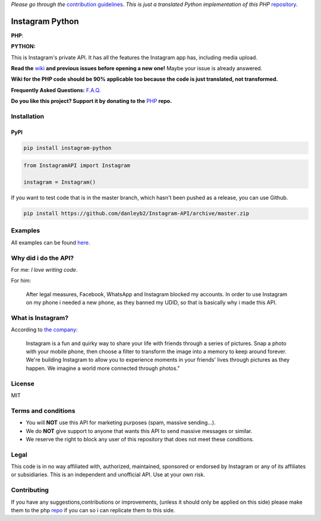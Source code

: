 *Please go through the*
`contribution guidelines <https://github.com/danleyb2/Instagram-API/blob/master/.github/CONTRIBUTING.md>`_. *This is
just a translated Python implementation of this PHP* `repository <https://github.com/mgp25/Instagram-API>`_.

|logo| Instagram Python
#######################

|license|

**PHP**: |latestphp| |downloadsphp|

**PYTHON:** |latestpy| |downloadspy|

This is Instagram's private API. It has all the features the Instagram app has, including media upload.

**Read the** `wiki <https://github.com/danleyb2/Instagram-API/wiki>`_ **and previous issues before opening a new one!**
Maybe your issue is already answered.

**Wiki for the PHP code should be 90% applicable too because the code is just translated, not transformed.**

**Frequently Asked Questions:** `F.A.Q. <https://github.com/danleyb2/Instagram-API/wiki/FAQ>`_

**Do you like this project? Support it by donating to the** `PHP <https://github.com/mgp25/Instagram-API>`_ **repo.**

Installation
************

PyPI
====

.. code-block:: bash

    pip install instagram-python


.. code-block:: python

    from InstagramAPI import Instagram

    instagram = Instagram()

If you want to test code that is in the master branch, which hasn't been pushed as a release, you can use Github.

.. code-block:: bash

    pip install https://github.com/danleyb2/Instagram-API/archive/master.zip

Examples
********

All examples can be found `here <https://github.com/danleyb2/Instagram-API/tree/master/examples>`_.

Why did i do the API?
*********************

For me: *I love writing code*.

For him:

    After legal measures, Facebook, WhatsApp and Instagram blocked my accounts. In order to use Instagram
    on my phone i needed a new phone, as they banned my UDID, so that is basically why i made this API.

What is Instagram?
******************

According to `the company <https://instagram.com/about/faq/>`_:

    Instagram is a fun and quirky way to share your life with friends through a series of pictures. Snap a photo with
    your mobile phone, then choose a filter to transform the image into a memory to keep around forever. We're building
    Instagram to allow you to experience moments in your friends' lives through pictures as they happen. We imagine a
    world more connected through photos."

License
*******

MIT

Terms and conditions
********************

- You will **NOT** use this API for marketing purposes (spam, massive sending...).
- We do **NOT** give support to anyone that wants this API to send massive messages or similar.
- We reserve the right to block any user of this repository that does not meet these conditions.

Legal
*****

This code is in no way affiliated with, authorized, maintained, sponsored or endorsed by Instagram or any of its
affiliates or subsidiaries. This is an independent and unofficial API. Use at your own risk.

Contributing
************

If you have any suggestions,contributions or improvements, (unless it should only be applied on this side) please
make them to the php `repo <https://github.com/mgp25/Instagram-API>`_ if you can so i can replicate them to this
side.


.. |latestpy| image:: http://img.shields.io/pypi/v/instagram-python.svg
.. _latestpy: https://pypi.python.org/pypi/instagram-python

.. |latestphp| image:: https://poser.pugx.org/mgp25/instagram-php/v/stable
.. _latestphp: https://packagist.org/packages/mgp25/instagram-php

.. |downloadspy| image:: http://img.shields.io/pypi/dm/instagram-python.svg
.. _downloadspy: https://pypi.python.org/pypi/instagram-python

.. |downloadsphp| image:: https://poser.pugx.org/mgp25/instagram-php/downloads
.. _downloadsphp: https://packagist.org/packages/mgp25/instagram-php

.. |license| image:: https://poser.pugx.org/mgp25/instagram-php/license
.. _license: https://packagist.org/packages/mgp25/instagram-php

.. |logo| image:: /examples/assets/instagram.png
